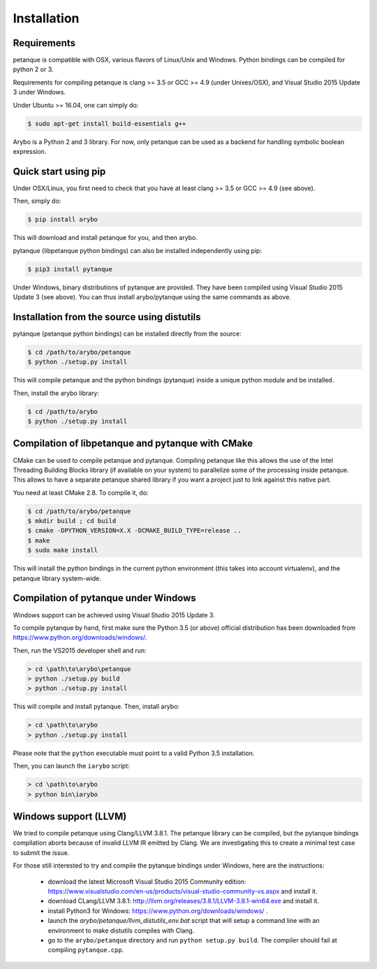 ============
Installation
============

Requirements
------------

petanque is compatible with OSX, various flavors of Linux/Unix and Windows.
Python bindings can be compiled for python 2 or 3.

Requirements for compiling petanque is clang >= 3.5 or GCC >= 4.9 (under
Unixes/OSX), and Visual Studio 2015 Update 3 under Windows.

Under Ubuntu >= 16.04, one can simply do:

.. code:: bash

    $ sudo apt-get install build-essentials g++

Arybo is a Python 2 and 3 library. For now, only petanque can be used as a
backend for handling symbolic boolean expression.

Quick start using pip
---------------------

Under OSX/Linux, you first need to check that you have at least clang >= 3.5 or
GCC >= 4.9 (see above). 

Then, simply do:

.. code:: bash

    $ pip install arybo

This will download and install petanque for you, and then arybo.

pytanque (libpetanque python bindings) can also be installed independently
using pip:

.. code:: bash

    $ pip3 install pytanque

Under Windows, binary distributions of pytanque are provided. They have been
compiled using Visual Studio 2015 Update 3 (see above). You can thus install
arybo/pytanque using the same commands as above.

Installation from the source using distutils
--------------------------------------------

pytanque (petanque python bindings) can be installed directly from the source:

.. code:: bash

    $ cd /path/to/arybo/petanque
    $ python ./setup.py install

This will compile petanque and the python bindings (pytanque) inside a unique
python module and be installed.

Then, install the arybo library:

.. code:: bash

    $ cd /path/to/arybo
    $ python ./setup.py install

Compilation of libpetanque and pytanque with CMake
--------------------------------------------------

CMake can be used to compile petanque and pytanque. Compiling petanque
like this allows the use of the Intel Threading Building Blocks library (if
available on your system) to parallelize some of the processing inside
petanque. This allows to have a separate petanque shared library if you
want a project just to link against this native part.

You need at least CMake 2.8. To compile it, do:

.. code:: bash

  $ cd /path/to/arybo/petanque
  $ mkdir build ; cd build
  $ cmake -DPYTHON_VERSION=X.X -DCMAKE_BUILD_TYPE=release ..
  $ make
  $ sudo make install

This will install the python bindings in the current python environment (this
takes into account virtualenv), and the petanque library system-wide.

Compilation of pytanque under Windows
-------------------------------------

Windows support can be achieved using Visual Studio 2015 Update 3.

To compile pytanque by hand, first make sure the Python 3.5 (or above) official
distribution has been downloaded from https://www.python.org/downloads/windows/.

Then, run the VS2015 developer shell and run:

.. code::

  > cd \path\to\arybo\petanque
  > python ./setup.py build
  > python ./setup.py install

This will compile and install pytanque. Then, install arybo:

.. code::

  > cd \path\to\arybo
  > python ./setup.py install

Please note that the ``python`` executable must point to a valid Python 3.5
installation.

Then, you can launch the ``iarybo`` script:

.. code::

  > cd \path\to\arybo
  > python bin\iarybo

Windows support (LLVM)
----------------------

We tried to compile petanque using Clang/LLVM 3.8.1. The petanque library
can be compiled, but the pytanque bindings compilation aborts because of
invalid LLVM IR emitted by Clang. We are investigating this to create a minimal
test case to submit the issue.

For those still interested to try and compile the pytanque bindings under
Windows, here are the instructions:

 * download the latest Microsoft Visual Studio 2015 Community edition: https://www.visualstudio.com/en-us/products/visual-studio-community-vs.aspx and install it.
 * download CLang/LLVM 3.8.1: http://llvm.org/releases/3.8.1/LLVM-3.8.1-win64.exe and install it.
 * install Python3 for Windows: https://www.python.org/downloads/windows/ .
 * launch the `arybo/petanque/llvm_distutils_env.bat` script that will setup a
   command line with an environment to make distutils compiles with Clang.
 * go to the ``arybo/petanque`` directory and run ``python setup.py build``. The compiler should fail at compiling ``pytanque.cpp``.
